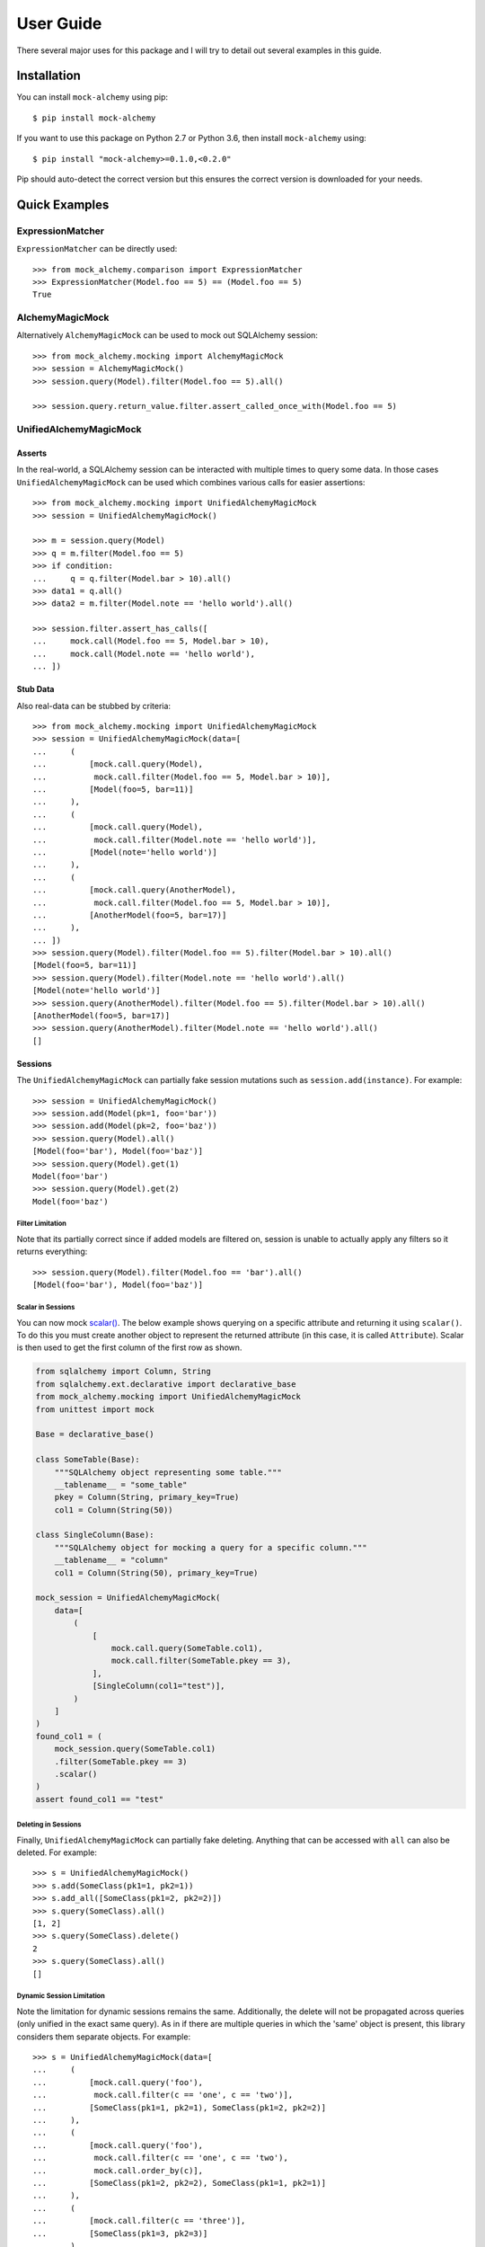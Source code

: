 .. _user_guide:

User Guide
==========

There several major uses for this package and I will try to detail out several examples in this guide.

Installation
--------------

You can install ``mock-alchemy`` using pip::

    $ pip install mock-alchemy

If you want to use this package on Python 2.7 or Python 3.6, then install ``mock-alchemy`` using::

    $ pip install "mock-alchemy>=0.1.0,<0.2.0"

Pip should auto-detect the correct version but this ensures the correct version is downloaded for your needs.

Quick Examples
--------------

ExpressionMatcher
^^^^^^^^^^^^^^^^^

``ExpressionMatcher`` can be directly used::

    >>> from mock_alchemy.comparison import ExpressionMatcher
    >>> ExpressionMatcher(Model.foo == 5) == (Model.foo == 5)
    True

AlchemyMagicMock
^^^^^^^^^^^^^^^^^

Alternatively ``AlchemyMagicMock`` can be used to mock out SQLAlchemy session::

    >>> from mock_alchemy.mocking import AlchemyMagicMock
    >>> session = AlchemyMagicMock()
    >>> session.query(Model).filter(Model.foo == 5).all()

    >>> session.query.return_value.filter.assert_called_once_with(Model.foo == 5)

UnifiedAlchemyMagicMock
^^^^^^^^^^^^^^^^^^^^^^^

Asserts
~~~~~~~

In the real-world, a SQLAlchemy session can be interacted with multiple times to query some data.
In those cases ``UnifiedAlchemyMagicMock`` can be used which combines various calls for easier assertions::

    >>> from mock_alchemy.mocking import UnifiedAlchemyMagicMock
    >>> session = UnifiedAlchemyMagicMock()

    >>> m = session.query(Model)
    >>> q = m.filter(Model.foo == 5)
    >>> if condition:
    ...     q = q.filter(Model.bar > 10).all()
    >>> data1 = q.all()
    >>> data2 = m.filter(Model.note == 'hello world').all()

    >>> session.filter.assert_has_calls([
    ...     mock.call(Model.foo == 5, Model.bar > 10),
    ...     mock.call(Model.note == 'hello world'),
    ... ])

Stub Data
~~~~~~~~~

Also real-data can be stubbed by criteria::

    >>> from mock_alchemy.mocking import UnifiedAlchemyMagicMock
    >>> session = UnifiedAlchemyMagicMock(data=[
    ...     (
    ...         [mock.call.query(Model),
    ...          mock.call.filter(Model.foo == 5, Model.bar > 10)],
    ...         [Model(foo=5, bar=11)]
    ...     ),
    ...     (
    ...         [mock.call.query(Model),
    ...          mock.call.filter(Model.note == 'hello world')],
    ...         [Model(note='hello world')]
    ...     ),
    ...     (
    ...         [mock.call.query(AnotherModel),
    ...          mock.call.filter(Model.foo == 5, Model.bar > 10)],
    ...         [AnotherModel(foo=5, bar=17)]
    ...     ),
    ... ])
    >>> session.query(Model).filter(Model.foo == 5).filter(Model.bar > 10).all()
    [Model(foo=5, bar=11)]
    >>> session.query(Model).filter(Model.note == 'hello world').all()
    [Model(note='hello world')]
    >>> session.query(AnotherModel).filter(Model.foo == 5).filter(Model.bar > 10).all()
    [AnotherModel(foo=5, bar=17)]
    >>> session.query(AnotherModel).filter(Model.note == 'hello world').all()
    []

Sessions
~~~~~~~~

The ``UnifiedAlchemyMagicMock`` can partially fake session mutations
such as ``session.add(instance)``. For example::

    >>> session = UnifiedAlchemyMagicMock()
    >>> session.add(Model(pk=1, foo='bar'))
    >>> session.add(Model(pk=2, foo='baz'))
    >>> session.query(Model).all()
    [Model(foo='bar'), Model(foo='baz')]
    >>> session.query(Model).get(1)
    Model(foo='bar')
    >>> session.query(Model).get(2)
    Model(foo='baz')

Filter Limitation
+++++++++++++++++

Note that its partially correct since if added models are filtered on,
session is unable to actually apply any filters so it returns everything::

   >>> session.query(Model).filter(Model.foo == 'bar').all()
   [Model(foo='bar'), Model(foo='baz')]

Scalar in Sessions
++++++++++++++++++
You can now mock `scalar() <https://docs.sqlalchemy.org/en/14/orm/query.html#sqlalchemy.orm.Query.scalar>`__.
The below example shows querying on a specific attribute and returning it using ``scalar()``.
To do this you must create another object to represent the returned attribute (in this case, it is called
``Attribute``). Scalar is then used to get the first column of the first row as shown.

.. code-block:: python

    from sqlalchemy import Column, String
    from sqlalchemy.ext.declarative import declarative_base
    from mock_alchemy.mocking import UnifiedAlchemyMagicMock
    from unittest import mock

    Base = declarative_base()

    class SomeTable(Base):
        """SQLAlchemy object representing some table."""
        __tablename__ = "some_table"
        pkey = Column(String, primary_key=True)
        col1 = Column(String(50))

    class SingleColumn(Base):
        """SQLAlchemy object for mocking a query for a specific column."""
        __tablename__ = "column"
        col1 = Column(String(50), primary_key=True)

    mock_session = UnifiedAlchemyMagicMock(
        data=[
            (
                [
                    mock.call.query(SomeTable.col1),
                    mock.call.filter(SomeTable.pkey == 3),
                ],
                [SingleColumn(col1="test")],
            )
        ]
    )
    found_col1 = (
        mock_session.query(SomeTable.col1)
        .filter(SomeTable.pkey == 3)
        .scalar()
    )
    assert found_col1 == "test"

Deleting in Sessions
++++++++++++++++++++

Finally, ``UnifiedAlchemyMagicMock`` can partially fake deleting. Anything that can be
accessed with ``all`` can also be deleted. For example::

    >>> s = UnifiedAlchemyMagicMock()
    >>> s.add(SomeClass(pk1=1, pk2=1))
    >>> s.add_all([SomeClass(pk1=2, pk2=2)])
    >>> s.query(SomeClass).all()
    [1, 2]
    >>> s.query(SomeClass).delete()
    2
    >>> s.query(SomeClass).all()
    []

Dynamic Session Limitation
++++++++++++++++++++++++++

Note the limitation for dynamic sessions remains the same. Additionally, the delete will not be propagated across
queries (only unified in the exact same query). As in if there are multiple queries in which the 'same'
object is present, this library considers them separate objects. For example::

    >>> s = UnifiedAlchemyMagicMock(data=[
    ...     (
    ...         [mock.call.query('foo'),
    ...          mock.call.filter(c == 'one', c == 'two')],
    ...         [SomeClass(pk1=1, pk2=1), SomeClass(pk1=2, pk2=2)]
    ...     ),
    ...     (
    ...         [mock.call.query('foo'),
    ...          mock.call.filter(c == 'one', c == 'two'),
    ...          mock.call.order_by(c)],
    ...         [SomeClass(pk1=2, pk2=2), SomeClass(pk1=1, pk2=1)]
    ...     ),
    ...     (
    ...         [mock.call.filter(c == 'three')],
    ...         [SomeClass(pk1=3, pk2=3)]
    ...     ),
    ...     (
    ...         [mock.call.query('foo'),
    ...          mock.call.filter(c == 'one', c == 'two', c == 'three')],
    ...         [SomeClass(pk1=1, pk2=1), SomeClass(pk1=2, pk2=2), SomeClass(pk1=3, pk2=3)]
    ...     ),
    ... ])

    >>> s.query('foo').filter(c == 'three').delete()
    1
    >>> s.query('foo').filter(c == 'three').all()
    []
    >>> s.query('foo').filter(c == 'one').filter(c == 'two').filter(c == 'three').all()
    [1, 2, 3]

The item referred to by :code:`c == 'three'` is still present in the filtered query despite the individual item being deleted.

More examples are available inside the documentation for :class:`mock_alchemy.mocking.UnifiedAlchemyMagicMock`, or generally
inside :mod:`mock_alchemy.mocking`.

Real-World Examples
-------------------

In these real-world examples, I will explain hypothetical or real scenarios in which I have used this library to mock SQLAlchemy in
order to efficiently test my code. I will also explain several alternatives to this library to use for testing, and why specifically this
library may be useful in the specific scenario.

.. _data_stubbing:

Data Stubbing
^^^^^^^^^^^^^

My main use case for this library came into play when using a codebase that had entry points (runnable scripts) that required session objects.
These scripts use the session objects to integrate a combination of SQL tables to perform data analysis or other techniques in some manner.
While each individual data analysis techniques were tested separately through unit tests, I wanted to test the integration of these components.
One solution is to use transactions so that your database is never modified. However, this method requires access to the real SQL server and also
is unlikely to provide stable and consistent data. Tests should be rerunnable with the same output every time and consistent. Another solution would be to
set up a test database. However, this is very time consuming both in set up and tests take quite long to run. Additionally, some local machines
struggle to set up a SQL server locally, so it is not the best solution. Finally, I ran into the original version of this library created by
`Miroslav Shubernetskiy <https://github.com/miki725>`__. I found this library to combine the abilities I needed in order to test scripts that required
a session object as a parameter. By creating a mocked-up session, I was able to effectively test my functions that combined many different SQL tables
together for data analysis. Since there were some additional features I desired to add, I created my own version of the library to use in my own projects.

Now, let us take a look at some example code for this scenario.
First, let us consider the function we want to test. Please note the code below was created to support the scenario above and therefore is not runnable,
but merely exemplary to what this library can perform.

.. code-block:: python

    from sqlalchemy import Column, Integer, String
    from sqlalchemy.ext.declarative import declarative_base
    Base = declarative_base()

    # assume similar classes for Data2 and Data3
    class Data1(Base):
        __tablename__ = 'some_table'
        pk1 = Column(Integer, primary_key=True)
        data_val1 = Column(Integer)
        data_val2 = Column(Integer)
        data_val3 = Column(Integer)
        def __init__(self, pk1, val1, val2, val3):
            self.pk1 = pk1
            self.data_val1 = val1
            self.data_val2 = val2
            self.data_val3 = val3

    class CombinedAnalysis(Base):
        __tablename__ = 'some_table'
        pk1 = Column(Integer, primary_key=True)
        analysis_val1 = Column(Integer)
        analysis_val2 = Column(Integer)
        analysis_val3 = Column(Integer)
        def __init__(self, pk1, val1, val2, val3):
            self.pk1 = pk1
            self.analysis_val1 = val1
            self.analysis_val2 = val2
            self.analysis_val3 = val3

        def __eq__(self, other):
            if not isinstance(other, CombinedAnalysis):
                return NotImplemented
            return (
                self.analysis_val1 == other.analysis_val1
                and self.analysis_val2 == other.analysis_val2
                and self.analysis_val3 == other.analysis_val3
            )

    def complex_data_analysis(cfg, session):
        # collects some data upto some point
        dataset1 = session.query(Data1).filter(Data1.utc_time < cfg["final_time"])
        dataset2 = session.query(Data2).filter(Data2.utc_time < cfg["final_time"])
        dataset3 = session.query(Data3).filter(Data3.utc_time < cfg["final_time"])
        # performs some analysis
        analysis12 = analysis(dataset1, dataset2)
        analysis13 = analysis(dataset1, dataset3)
        analysis23 = analysis(dataset2, dataset3)
        # combine the data analysis (returns object CombinedAnalysis)
        combined_analysis = intergrate_analysis(analysis12, analysis13, analysis23)
        # assume the combined_analysis are stored in some SQL table
        self.session.add_all(combined_analysis)
        self.session.commit()

When using the :mod:`mock-alchemy` package, the test function can now test this ``complex_data_analysis`` function despite it containing multiple calls to SQL and combining those calls.
Here is an example of how this might look. Assume the file detailed above is called ``data_analysis``.

.. code-block:: python

    import datetime
    import mock

    import pytest
    from mock_alchemy.mocking import UnifiedAlchemyMagicMock

    from data_analysis import complex_data_analysis, Data1, Data2, Data3, CombinedAnalysis

    def test_data_analysis():
        stop_time = datetime.datetime.utcnow()
        cfg = {
            "final_time": stop_time
        }
        data1_values = [
            Data1(1, some, data, values),
            Data1(2, some, data, values),
            Data1(3, some, data, values),
        ]
        data2_values = [
            Data2(1, some, data, values),
            Data2(2, some, data, values),
            Data2(3, some, data, values),
        ]
        data3_values = [
            Data3(1, some, data, values),
            Data3(2, some, data, values),
            Data3(3, some, data, values),
        ]
        session = UnifiedAlchemyMagicMock(data=[
            (
                [mock.call.query(Data1),
                 mock.call.filter(Data1.utc_time < stop_time)],
                data1_values
            ),
            (
                [mock.call.query(Data2),
                 mock.call.filter(Data2.utc_time < stop_time)],
                data2_values
            ),
            (
                [mock.call.query(Data3),
                 mock.call.filter(Data3.utc_time < stop_time)],
                data3_values
            ),
        ])
        complex_data_analysis(cfg, session)
        expected_anyalsis = [
            CombinedAnalysis(1, some, anyalsis, values),
            CombinedAnalysis(2, some, anyalsis, values),
            CombinedAnalysis(3, some, anyalsis, values),
        ]
        combined_anyalsis = session.query(CombinedAnalysis).all()
        assert sorted(combined_anyalsis, key=lambda x: x.pk1) == sorted(expected_anyalsis, key=lambda x: x.pk1)


Assert Calls
^^^^^^^^^^^^

Consider a scenario where we simply want to test whether certain SQLAlchemy statements have been called.
This will not verify the actual data processing but will enable a degree of testing verification to ensure
that either the correct branches are taken or that other functions call upon the session an appropriate amount
of times. This ability can be combined with ``UnifiedAlchemyMagicMock`` to combine both data checking and the
correct SQLAlchemy calls.

For example, consider the following function we want to test.

.. code-block:: python

    def alchemy_stmts(session):
        q = session.query(Model).filter(Model.foo == 5)
        q = some_func(q)
        q.filter(Model.baz > 11)
        if condition


To test this function, we can use the

.. code-block:: python

    from mock_alchemy.mocking import UnifiedAlchemyMagicMock

    def test_stms():
        session = UnifiedAlchemyMagicMock()
        session.filter.assert_has_calls([
            mock.call(Model.foo == 5, Model.som_attr < 31, Model.baz > 11),
            mock.call(Model.note == 'hello world'),
        ])

With the combination of this example and the :ref:`previous example <data_stubbing>`, we can use ``UnifiedAlchemyMagicMock`` to assert calls
to check branching in code and verify data values using a mock SQLAlchemy session

Getting and Deleting
^^^^^^^^^^^^^^^^^^^^

Let us reuse the :ref:`previous example <data_stubbing>`, but now we can test deleting as well.
We modify the ``complex_data_analysis`` to be:

.. code-block:: python

    def complex_data_analysis(cfg, session):
        # collects some data upto some point
        dataset1 = session.query(Data1).filter(Data1.utc_time < cfg["final_time"])
        dataset2 = session.query(Data2).filter(Data2.utc_time < cfg["final_time"])
        dataset3 = session.query(Data3).filter(Data3.utc_time < cfg["final_time"])
        # performs some analysis
        analysis12 = analysis(dataset1, dataset2)
        analysis13 = analysis(dataset1, dataset3)
        analysis23 = analysis(dataset2, dataset3)
        # combine the data analysis (returns object CombinedAnalysis)
        combined_analysis = intergrate_analysis(analysis12, analysis13, analysis23)
        # assume the combined_analysis are stored in some SQL table
        self.session.add_all(combined_analysis)
        session.query(Data3).filter(Data3.utc_time < cfg["final_time"]).delete()
        self.session.commit()

We also modify the test function now to ensure that we correctly deleted the data. Additionally, we can use get to check
for specific objects being present and ensure their values are correct and still intact.

.. code-block:: python

    import datetime
    import mock

    import pytest
    from mock_alchemy.mocking import UnifiedAlchemyMagicMock

    from data_analysis import complex_data_analysis, Data1, Data2, Data3, CombinedAnalysis

    def test_data_analysis():
        stop_time = datetime.datetime.utcnow()
        cfg = {
            "final_time": stop_time
        }
        data1_values = [
            Data1(1, some, data, values),
            Data1(2, some, data, values),
            Data1(3, some, data, values),
        ]
        data2_values = [
            Data2(1, some, data, values),
            Data2(2, some, data, values),
            Data2(3, some, data, values),
        ]
        data3_values = [
            Data3(1, some, data, values),
            Data3(2, some, data, values),
            Data3(3, some, data, values),
        ]
        session = UnifiedAlchemyMagicMock(data=[
            (
                [mock.call.query(Data1),
                 mock.call.filter(Data1.utc_time < stop_time)],
                data1_values
            ),
            (
                [mock.call.query(Data2),
                 mock.call.filter(Data2.utc_time < stop_time)],
                data2_values
            ),
            (
                [mock.call.query(Data3),
                 mock.call.filter(Data3.utc_time < stop_time)],
                data3_values
            ),
        ])
        complex_data_analysis(cfg, session)
        expected_anyalsis = [
            CombinedAnalysis(1, some, anyalsis, values),
            CombinedAnalysis(2, some, anyalsis, values),
            CombinedAnalysis(3, some, anyalsis, values),
        ]
        combined_anyalsis = session.query(CombinedAnalysis).all()
        assert sorted(combined_anyalsis, key=lambda x: x.pk1) == sorted(expected_anyalsis, key=lambda x: x.pk1)
        assert [] == session.query(Data3).filter(Data3.utc_time < cfg["final_time"])
        expected_anyalsis3 = CombinedAnalysis(3, some, anyalsis, values)
        anyalsis3 = session.query(CombinedAnalysis).get({"pk1": 3})
        assert anyalsis3 == expected_anyalsis3




Abstract Classes
^^^^^^^^^^^^^^^^

It is important to note that mock_alchemy uses Python object attributes instead of SQLAlchemy table attributes. Therefore, please make sure when testing that the column values
are added as object attributes. Refer to the `SQLAlchemy documentation <https://docs.sqlalchemy.org/en/13/orm/constructors.html>`__ for the details on SQLAlchemy initialization, but for this library,
attributes from Python objects are currently used to get column values. In the below example, this is why the primary key must be created inside the class Concrete's __init__. Normally, this is not a
concern since if you do not write a constructor for your Python object, SQLAlchemy initializes the attributes for you. However, if you do write a constructor make sure that the class itself has those
attributes set.

.. code-block:: python

    import datetime
    import mock

    from sqlalchemy import Integer
    from sqlalchemy import Column
    from sqlalchemy.ext.declarative import declarative_base

    from mock_alchemy.mocking import UnifiedAlchemyMagicMock

    Base = declarative_base()


    class BaseModel(Base):
        """Abstract data model to test."""

        __abstract__ = True
        created = Column(Integer, nullable=False, default=3)
        createdby = Column(Integer, nullable=False, default={})
        updated = Column(Integer, nullable=False, default=1)
        updatedby = Column(Integer, nullable=False, default={})
        disabled = Column(Integer, nullable=True)

    class Concrete(BaseModel):
        """A testing SQLAlchemy object."""

        __tablename__ = "concrete"
        id = Column(Integer, primary_key=True)

        def __init__(self, **kwargs: Any) -> None:
            """Creates a Concrete object."""
            self.id = kwargs.pop("id")
            super(Concrete, self).__init__(**kwargs)

        def __eq__(self, other: Concrete) -> bool:
            """Equality override."""
            return self.id == other.id

    objs = Concrete(id=1)
    session = UnifiedAlchemyMagicMock(
        data=[
            ([mock.call.query(Concrete)], [objs]),
        ]
    )
    ret = session.query(Concrete).get(1)
    assert ret == objs

Contribute
-----------

This concludes the example section. If you found these examples lacking in any form, or found a use
for this library in a manner in which these examples failed to illustrate, feel free to contribute to this
documentation. The best way to contribute is to either open an issue or a pull request to suggest changes. If
these examples failed to be useful, feel free to open an issue asking for either more examples or explaining
what is currently unclear. For more details on how to contribute, check out the :ref:`contributor guide <contributor_guide>`.
